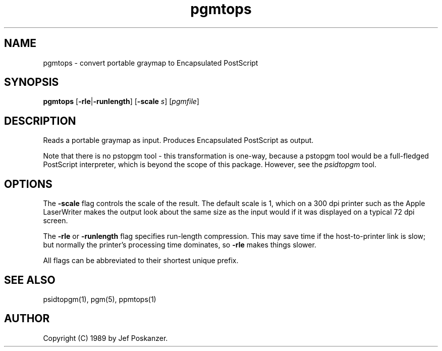 .TH pgmtops 1 "04 March 1989"
.SH NAME
pgmtops - convert portable graymap to Encapsulated PostScript
.SH SYNOPSIS
.B pgmtops
.RB [ -rle | -runlength ]
.RB [ -scale
.IR s ]
.RI [ pgmfile ]
.SH DESCRIPTION
Reads a portable graymap as input.
Produces Encapsulated PostScript as output.
.PP
Note that there is no pstopgm
tool - this transformation is one-way, because a pstopgm tool would
be a full-fledged PostScript interpreter, which is beyond the scope
of this package.
However, see the
.I psidtopgm
tool.
.SH OPTIONS
.PP
The
.B -scale
flag controls the scale of the result.  The default scale is 1,
which on a 300 dpi printer such as the Apple LaserWriter makes
the output look about the same size as the input would if it was displayed
on a typical 72 dpi screen.
.PP
The
.B -rle
or
.B -runlength
flag specifies run-length compression.  This may save
time if the host-to-printer link is slow; but normally the printer's processing
time dominates, so
.B -rle
makes things slower.
.PP
All flags can be abbreviated to their shortest unique prefix.
.SH "SEE ALSO"
psidtopgm(1), pgm(5), ppmtops(1)
.SH AUTHOR
Copyright (C) 1989 by Jef Poskanzer.
.\" Permission to use, copy, modify, and distribute this software and its
.\" documentation for any purpose and without fee is hereby granted, provided
.\" that the above copyright notice appear in all copies and that both that
.\" copyright notice and this permission notice appear in supporting
.\" documentation.  This software is provided "as is" without express or
.\" implied warranty.

